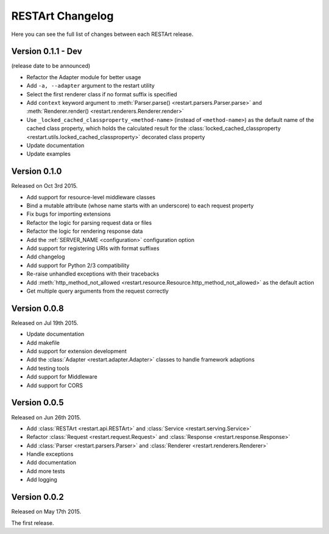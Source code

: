 RESTArt Changelog
=================

Here you can see the full list of changes between each RESTArt release.


Version 0.1.1 - Dev
-------------------

(release date to be announced)

- Refactor the Adapter module for better usage
- Add ``-a, --adapter`` argument to the restart utility
- Select the first renderer class if no format suffix is specified
- Add ``context`` keyword argument to :meth:`Parser.parse() <restart.parsers.Parser.parse>`
  and :meth:`Renderer.render() <restart.renderers.Renderer.render>`
- Use ``_locked_cached_classproperty_<method-name>`` (instead of ``<method-name>``)
  as the default name of the cached class property, which holds the calculated result for the
  :class:`locked_cached_classproperty <restart.utils.locked_cached_classproperty>`
  decorated class property
- Update documentation
- Update examples


Version 0.1.0
-------------

Released on Oct 3rd 2015.

- Add support for resource-level middleware classes
- Bind a mutable attribute (whose name starts with an underscore) to each request property
- Fix bugs for importing extensions
- Refactor the logic for parsing request data or files
- Refactor the logic for rendering response data
- Add the :ref:`SERVER_NAME <configuration>` configuration option
- Add support for registering URIs with format suffixes
- Add changelog
- Add support for Python 2/3 compatibility
- Re-raise unhandled exceptions with their tracebacks
- Add :meth:`http_method_not_allowed <restart.resource.Resource.http_method_not_allowed>` as the default action
- Get multiple query arguments from the request correctly


Version 0.0.8
-------------

Released on Jul 19th 2015.

- Update documentation
- Add makefile
- Add support for extension development
- Add the :class:`Adapter <restart.adapter.Adapter>` classes to handle framework adaptions
- Add testing tools
- Add support for Middleware
- Add support for CORS


Version 0.0.5
-------------

Released on Jun 26th 2015.

- Add :class:`RESTArt <restart.api.RESTArt>` and :class:`Service <restart.serving.Service>`
- Refactor :class:`Request <restart.request.Request>` and :class:`Response <restart.response.Response>`
- Add :class:`Parser <restart.parsers.Parser>` and :class:`Renderer <restart.renderers.Renderer>`
- Handle exceptions
- Add documentation
- Add more tests
- Add logging


Version 0.0.2
-------------

Released on May 17th 2015.

The first release.
